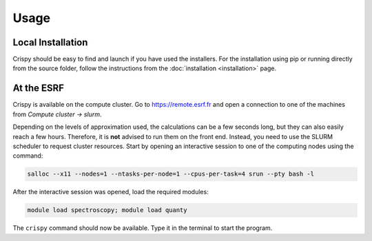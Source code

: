 Usage
=====

Local Installation
------------------
Crispy should be easy to find and launch if you have used the installers. For
the installation using pip or running directly from the source folder, follow
the instructions from the :doc:`installation <installation>` page.

At the ESRF
-----------
Crispy is available on the compute cluster. Go to https://remote.esrf.fr and
open a connection to one of the machines from `Compute cluster -> slurm`.

Depending on the levels of approximation used, the calculations can be a few
seconds long, but they can also easily reach a few hours. Therefore, it is
**not** advised to run them on the front end. Instead, you need to use the
SLURM scheduler to request cluster resources. Start by opening an interactive
session to one of the computing nodes using the command:

.. code:: sh

    salloc --x11 --nodes=1 --ntasks-per-node=1 --cpus-per-task=4 srun --pty bash -l

After the interactive session was opened, load the required modules:

.. code:: sh

    module load spectroscopy; module load quanty

The ``crispy`` command should now be available. Type it in the terminal to
start the program.
